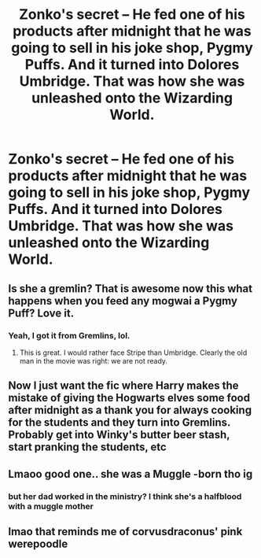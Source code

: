#+TITLE: Zonko's secret -- He fed one of his products after midnight that he was going to sell in his joke shop, Pygmy Puffs. And it turned into Dolores Umbridge. That was how she was unleashed onto the Wizarding World.

* Zonko's secret -- He fed one of his products after midnight that he was going to sell in his joke shop, Pygmy Puffs. And it turned into Dolores Umbridge. That was how she was unleashed onto the Wizarding World.
:PROPERTIES:
:Author: arlen1997
:Score: 40
:DateUnix: 1602442687.0
:DateShort: 2020-Oct-11
:FlairText: Prompt
:END:

** Is she a gremlin? That is awesome now this what happens when you feed any mogwai a Pygmy Puff? Love it.
:PROPERTIES:
:Author: captainofthelosers19
:Score: 7
:DateUnix: 1602460055.0
:DateShort: 2020-Oct-12
:END:

*** Yeah, I got it from Gremlins, lol.
:PROPERTIES:
:Author: arlen1997
:Score: 3
:DateUnix: 1602468068.0
:DateShort: 2020-Oct-12
:END:

**** This is great. I would rather face Stripe than Umbridge. Clearly the old man in the movie was right: we are not ready.
:PROPERTIES:
:Author: captainofthelosers19
:Score: 3
:DateUnix: 1602490879.0
:DateShort: 2020-Oct-12
:END:


** Now I just want the fic where Harry makes the mistake of giving the Hogwarts elves some food after midnight as a thank you for always cooking for the students and they turn into Gremlins. Probably get into Winky's butter beer stash, start pranking the students, etc
:PROPERTIES:
:Author: bgottfried91
:Score: 4
:DateUnix: 1602485575.0
:DateShort: 2020-Oct-12
:END:


** Lmaoo good one.. she was a Muggle -born tho ig
:PROPERTIES:
:Author: hiswisegirl
:Score: 3
:DateUnix: 1602471494.0
:DateShort: 2020-Oct-12
:END:

*** but her dad worked in the ministry? I think she's a halfblood with a muggle mother
:PROPERTIES:
:Author: karigan_g
:Score: 2
:DateUnix: 1602518984.0
:DateShort: 2020-Oct-12
:END:


** lmao that reminds me of corvusdraconus' pink werepoodle
:PROPERTIES:
:Author: karigan_g
:Score: 2
:DateUnix: 1602518936.0
:DateShort: 2020-Oct-12
:END:
